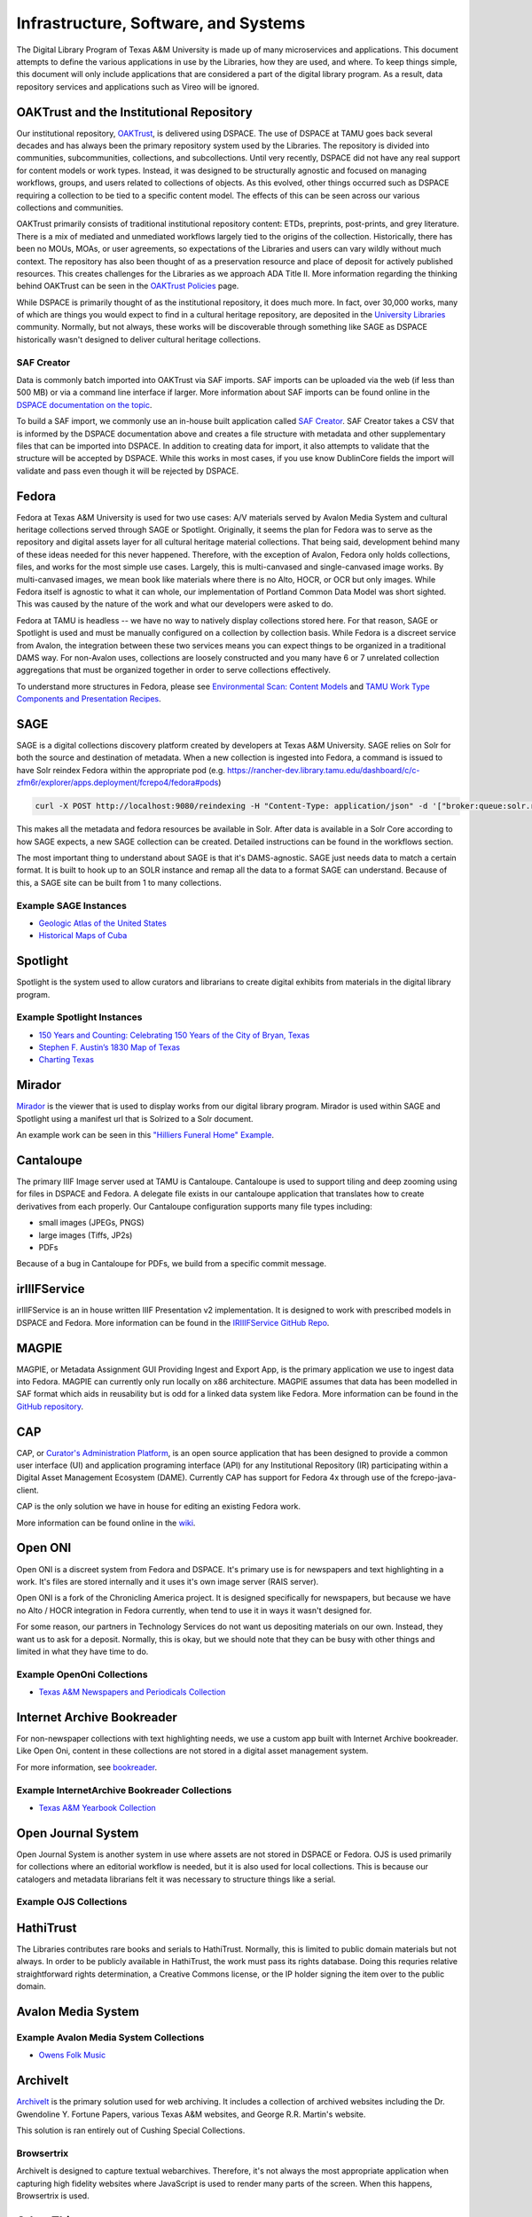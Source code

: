 =====================================
Infrastructure, Software, and Systems
=====================================

The Digital Library Program of Texas A&M University is made up of many microservices and applications. This document
attempts to define the various applications in use by the Libraries, how they are used, and where. To keep things simple,
this document will only include applications that are considered a part of the digital library program. As a result, data
repository services and applications such as Vireo will be ignored.

.. image:: ../_static/images/cultural-heritage-overview.png
    :alt: Image that Explains How Most Cultural Heritage Systems Work

-----------------------------------------
OAKTrust and the Institutional Repository
-----------------------------------------

Our institutional repository, `OAKTrust <https://oaktrust.library.tamu.edu>`_, is delivered using DSPACE. The use of
DSPACE at TAMU goes back several decades and has always been the primary repository system used by the Libraries. The
repository is divided into communities, subcommunities, collections, and subcollections. Until very recently, DSPACE did
not have any real support for content models or work types.  Instead, it was designed to be structurally agnostic and focused
on managing workflows, groups, and users related to collections of objects. As this evolved, other things occurred such
as DSPACE requiring a collection to be tied to a specific content model. The effects of this can be seen across our various
collections and communities.

OAKTrust primarily consists of traditional institutional repository content: ETDs, preprints, post-prints, and grey
literature. There is a mix of mediated and unmediated workflows largely tied to the origins of the collection.  Historically,
there has been no MOUs, MOAs, or user agreements, so expectations of the Libraries and users can vary wildly without
much context. The repository has also been thought of as a preservation resource and place of deposit for actively
published resources. This creates challenges for the Libraries as we approach ADA Title II. More information regarding
the thinking behind OAKTrust can be seen in the `OAKTrust Policies <https://library.tamu.edu/services/scholarly_communication/deposit/guidelines.php>`_
page.

While DSPACE is primarily thought of as the institutional repository, it does much more. In fact, over 30,000 works,
many of which are things you would expect to find in a cultural heritage repository, are deposited in the
`University Libraries <https://library.tamu.edu/services/scholarly_communication/deposit/guidelines.php>`_
community. Normally, but not always, these works will be discoverable through something like SAGE as DSPACE historically
wasn't designed to deliver cultural heritage collections.

SAF Creator
===========

Data is commonly batch imported into OAKTrust via SAF imports.  SAF imports can be uploaded via the web (if less than 500
MB) or via a command line interface if larger. More information about SAF imports can be found online in the
`DSPACE documentation on the topic <https://wiki.lyrasis.org/pages/viewpage.action?pageId=104566653>`_.

To build a SAF import, we commonly use an in-house built application called `SAF Creator <https://github.com/TAMULib/SAFCreator>`_.
SAF Creator takes a CSV that is informed by the DSPACE documentation above and creates a file structure with metadata
and other supplementary files that can be imported into DSPACE. In addition to creating data for import, it also attempts
to validate that the structure will be accepted by DSPACE. While this works in most cases, if you use know DublinCore fields
the import will validate and pass even though it will be rejected by DSPACE.

------
Fedora
------

Fedora at Texas A&M University is used for two use cases: A/V materials served by Avalon Media System and cultural
heritage collections served through SAGE or Spotlight. Originally, it seems the plan for Fedora was to serve as the
repository and digital assets layer for all cultural heritage material collections. That being said, development behind
many of these ideas needed for this never happened. Therefore, with the exception of Avalon, Fedora only holds collections,
files, and works for the most simple use cases. Largely, this is multi-canvased and single-canvased image works. By
multi-canvased images, we mean book like materials where there is no Alto, HOCR, or OCR but only images. While Fedora
itself is agnostic to what it can whole, our implementation of Portland Common Data Model was short sighted. This was
caused by the nature of the work and what our developers were asked to do.

Fedora at TAMU is headless -- we have no way to natively display collections stored here. For that reason, SAGE or Spotlight
is used and must be manually configured on a collection by collection basis. While Fedora is a discreet service from
Avalon, the integration between these two services means you can expect things to be organized in a traditional DAMS way.
For non-Avalon uses, collections are loosely constructed and you many have 6 or 7 unrelated collection aggregations that
must be organized together in order to serve collections effectively.

To understand more structures in Fedora, please see `Environmental Scan: Content Models <https://tamu-dc-notes.readthedocs.io/en/latest/contents/01b_env_scan_content_modelling.html>`_
and `TAMU Work Type Components and Presentation Recipes <http://tamu-cookbook.readthedocs.io/en/latest/>`_.

----
SAGE
----

SAGE is a digital collections discovery platform created by developers at Texas A&M University. SAGE relies
on Solr for both the source and destination of metadata. When a new collection is ingested into Fedora, a command is
issued to have Solr reindex Fedora within the appropriate pod (e.g. https://rancher-dev.library.tamu.edu/dashboard/c/c-zfm6r/explorer/apps.deployment/fcrepo4/fedora#pods)

.. code-block:: shell

    curl -X POST http://localhost:9080/reindexing -H "Content-Type: application/json" -d '["broker:queue:solr.reindex"]'

This makes all the metadata and fedora resources be available in Solr. After data is available in a Solr Core according
to how SAGE expects, a new SAGE collection can be created.  Detailed instructions can be found in the workflows section.

The most important thing to understand about SAGE is that it's DAMS-agnostic. SAGE just needs data to match a certain
format. It is built to hook up to an SOLR instance and remap all the data to a format SAGE can understand.  Because of
this, a SAGE site can be built from 1 to many collections.

Example SAGE Instances
======================

* `Geologic Atlas of the United States <https://library.tamu.edu/discovery/discovery-context/geologic-atlas-united-states?direction=ASC&sort=title>`_
* `Historical Maps of Cuba <https://library.tamu.edu/discovery/discovery-context/tamu-cuba-maps?direction=ASC&sort=title>`_

---------
Spotlight
---------

Spotlight is the system used to allow curators and librarians to create digital exhibits from materials in the digital
library program.

Example Spotlight Instances
===========================

* `150 Years and Counting: Celebrating 150 Years of the City of Bryan, Texas <https://spotlight.library.tamu.edu/spotlight/bryan-150-exhibit>`_
* `Stephen F. Austin’s 1830 Map of Texas <https://spotlight.library.tamu.edu/spotlight/austin-map>`_
* `Charting Texas <https://spotlight.library.tamu.edu/spotlight/charting-texas>`_

-------
Mirador
-------

`Mirador <https://projectmirador.org/>`_ is the viewer that is used to display works from our digital library program.
Mirador is used within SAGE and Spotlight using a manifest url that is Solrized to a Solr document.

An example work can be seen in this
`"Hilliers Funeral Home" Example <https://projectmirador.org/embed/?iiif-content=https://api.library.tamu.edu/iiif-service/fedora/presentation/3b/6f/c3/25/3b6fc325-f6ca-41d8-b91e-8c5db3be8c13/bryan-150_objects/15>`_.

----------
Cantaloupe
----------

The primary IIIF Image server used at TAMU is Cantaloupe.  Cantaloupe is used to support tiling and deep zooming using
for files in DSPACE and Fedora. A delegate file exists in our cantaloupe application that translates how to create
derivatives from each properly. Our Cantaloupe configuration supports many file types including:

* small images (JPEGs, PNGS)
* large images (Tiffs, JP2s)
* PDFs

Because of a bug in Cantaloupe for PDFs, we build from a specific commit message.

-------------
irIIIFService
-------------

irIIIFService is an in house written IIIF Presentation v2 implementation.  It is designed to work with prescribed models
in DSPACE and Fedora. More information can be found in the `IRIIIFService GitHub Repo <https://github.com/TAMULib/IRIIIFService>`_.

------
MAGPIE
------

MAGPIE, or Metadata Assignment GUI Providing Ingest and Export App, is the primary application we use to ingest data into
Fedora.  MAGPIE can currently only run locally on x86 architecture. MAGPIE assumes that data has been modelled in SAF format
which aids in reusability but is odd for a linked data system like Fedora.  More information can be found in the
`GitHub repository <https://github.com/TAMULib/MAGPIE>`_.

---
CAP
---

CAP, or `Curator's Administration Platform <https://github.com/TAMULib/CAP>`_, is an open source application that has
been designed to provide a common user interface (UI) and application programing interface (API) for any Institutional
Repository (IR) participating within a Digital Asset Management Ecosystem (DAME). Currently CAP has support for Fedora 4x through use of the fcrepo-java-client.

CAP is the only solution we have in house for editing an existing Fedora work.

More information can be found online in the `wiki <https://github.com/TAMULib/CAP/wiki/User-Documentation>`_.

--------
Open ONI
--------

Open ONI is a discreet system from Fedora and DSPACE.  It's primary use is for newspapers and text highlighting in a
work. It's files are stored internally and it uses it's own image server (RAIS server).

Open ONI is a fork of the Chronicling America project.  It is designed specifically for newspapers, but because we have
no Alto / HOCR integration in Fedora currently, when tend to use it in ways it wasn't designed for.

For some reason, our partners in Technology Services do not want us depositing materials on our own. Instead, they want
us to ask for a deposit. Normally, this is okay, but we should note that they can be busy with other things and limited
in what they have time to do.

Example OpenOni Collections
===========================

* `Texas A&M Newspapers and Periodicals Collection <https://library.tamu.edu/collections/digital-library/newspapers.php>`_

---------------------------
Internet Archive Bookreader
---------------------------

For non-newspaper collections with text highlighting needs, we use a custom app built with Internet Archive bookreader.
Like Open Oni, content in these collections are not stored in a digital asset management system.

For more information, see `bookreader <https://github.com/TAMULib/bookreader>`_.

Example InternetArchive Bookreader Collections
==============================================

* `Texas A&M Yearbook Collection <https://library.tamu.edu/yearbooks/>`_

-------------------
Open Journal System
-------------------

Open Journal System is another system in use where assets are not stored in DSPACE or Fedora. OJS is used primarily for
collections where an editorial workflow is needed, but it is also used for local collections.  This is because our
catalogers and metadata librarians felt it was necessary to structure things like a serial.

Example OJS Collections
=======================

----------
HathiTrust
----------

The Libraries contributes rare books and serials to HathiTrust. Normally, this is limited to public domain materials but
not always. In order to be publicly available in HathiTrust, the work must pass its rights database.  Doing this requries
relative straightforward rights determination, a Creative Commons license, or the IP holder signing the item over to the
public domain.

-------------------
Avalon Media System
-------------------

Example Avalon Media System Collections
=======================================

* `Owens Folk Music <https://avalon.library.tamu.edu/collections/1c18df80p>`_

---------
ArchiveIt
---------

`ArchiveIt <https://archive-it.org/home/tamu>`_ is the primary solution used for web archiving. It includes a collection of archived websites including the Dr. Gwendoline Y. Fortune Papers, various Texas A&M websites, and George R.R. Martin's website.

This solution is ran entirely out of Cushing Special Collections.

Browsertrix
===========

ArchiveIt is designed to capture textual webarchives.  Therefore, it's not always the most appropriate application when
capturing high fidelity websites where JavaScript is used to render many parts of the screen.  When this happens, Browsertrix
is used.

------------
Other Things
------------

Cervantes Collection
====================

`The Cervantes Collection <https://library.tamu.edu/collections/digital-library/cervantes.php>`_ created by Dr. Eduardo Urbina, is an initiative dedicated to the life, works, and legacy of Miguel de Cervantes, the renowned Spanish writer best known for Don Quixote. The project provides a comprehensive online resource for scholars, students, and enthusiasts. The online tools are based upon one of the world’s largest print collections of Cervantes. Known as the, Eduardo Urbina Cervantes Project Collection, these editions are housed at Cushing Memorial Library and Archives.

The Cervantes Project, housed at Texas A&M University (TAMU), started as a collaborative academic project between Texas A&M’s Department of Hispanic Studies, Department of Computer Science’s  Center for the Study of Digital Libraries (CSDL), Cushing Memorial Library & Archives, Universidad de Castilla-La Mancha, and Dr. Fred Jehle of Indiana-Purdue University.

The project consists of several components including: a discovery interface, a variorum, and an editor. It is all written
in a legacy JSP site.

Crossref
========

Crossref is the service we use for DOI minting.  All DOIs are minted by digital collections.

